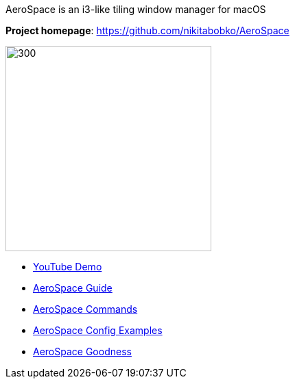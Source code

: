 ====
AeroSpace is an i3-like tiling window manager for macOS

*Project homepage*: https://github.com/nikitabobko/AeroSpace

image:assets/icon.png[300,300,float="right"]

* https://www.youtube.com/watch?v=UOl7ErqWbrk[YouTube Demo]
* xref:guide.adoc[AeroSpace Guide]
* xref:commands.adoc[AeroSpace Commands]
* xref:config-examples.adoc[AeroSpace Config Examples]
* xref:goodness.adoc[AeroSpace Goodness]
====
